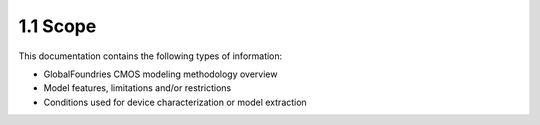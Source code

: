 1.1 Scope
=========

This documentation contains the following types of information:

- GlobalFoundries CMOS modeling methodology overview

- Model features, limitations and/or restrictions

- Conditions used for device characterization or model extraction

